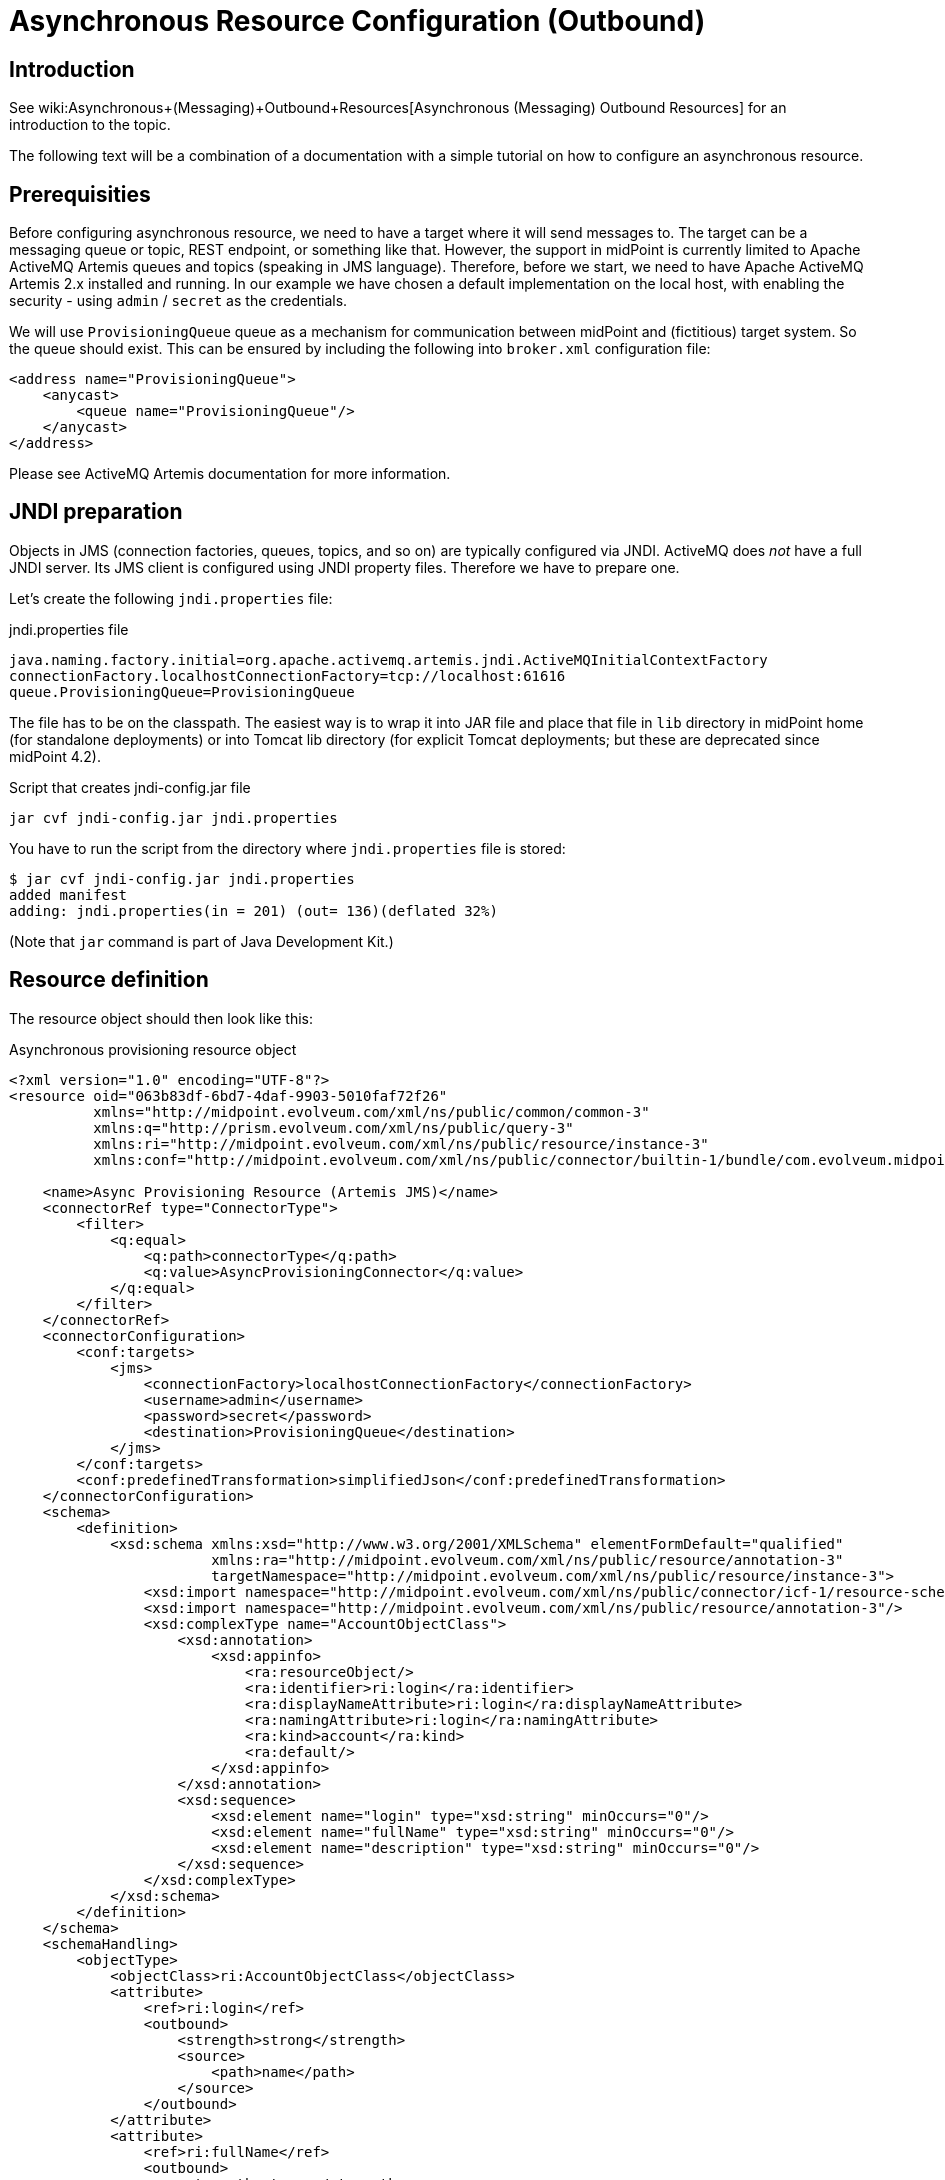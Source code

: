 = Asynchronous Resource Configuration (Outbound)
:page-wiki-name: Asynchronous Resource Configuration (Outbound)
:page-nav-title: Configuration
:page-since: "4.3"
:page-experimental: true
:page-toc: top

== Introduction

See wiki:Asynchronous+(Messaging)+Outbound+Resources[Asynchronous (Messaging) Outbound Resources] for an introduction to the topic.

The following text will be a combination of a documentation with a simple tutorial on how to configure an asynchronous resource.


== Prerequisities

Before configuring asynchronous resource, we need to have a target where it will send messages to.
The target can be a messaging queue or topic, REST endpoint, or something like that.
However, the support in midPoint is currently limited to Apache ActiveMQ Artemis queues and topics (speaking in JMS language).
Therefore, before we start, we need to have Apache ActiveMQ Artemis 2.x installed and running.
In our example we have chosen a default implementation on the local host, with enabling the security - using `admin` / `secret` as the credentials.

We will use `ProvisioningQueue` queue as a mechanism for communication between midPoint and (fictitious) target system.
So the queue should exist.
This can be ensured by including the following into `broker.xml` configuration file:

[source,xml]
----
<address name="ProvisioningQueue">
    <anycast>
        <queue name="ProvisioningQueue"/>
    </anycast>
</address>
----

Please see ActiveMQ Artemis documentation for more information.


== JNDI preparation

Objects in JMS (connection factories, queues, topics, and so on) are typically configured via JNDI.
ActiveMQ does _not_ have a full JNDI server.
Its JMS client is configured using JNDI property files.
Therefore we have to prepare one.

Let's create the following `jndi.properties` file:

.jndi.properties file
[source]
----
java.naming.factory.initial=org.apache.activemq.artemis.jndi.ActiveMQInitialContextFactory
connectionFactory.localhostConnectionFactory=tcp://localhost:61616
queue.ProvisioningQueue=ProvisioningQueue
----

The file has to be on the classpath.
The easiest way is to wrap it into JAR file and place that file in `lib` directory in midPoint home (for standalone deployments) or into Tomcat lib directory (for explicit Tomcat deployments; but these are deprecated since midPoint 4.2).

.Script that creates jndi-config.jar file
[source,bash]
----
jar cvf jndi-config.jar jndi.properties
----

You have to run the script from the directory where `jndi.properties` file is stored:

[source]
----
$ jar cvf jndi-config.jar jndi.properties
added manifest
adding: jndi.properties(in = 201) (out= 136)(deflated 32%)
----

(Note that `jar` command is part of Java Development Kit.)


== Resource definition

The resource object should then look like this:

.Asynchronous provisioning resource object
[source,xml]
----
<?xml version="1.0" encoding="UTF-8"?>
<resource oid="063b83df-6bd7-4daf-9903-5010faf72f26"
          xmlns="http://midpoint.evolveum.com/xml/ns/public/common/common-3"
          xmlns:q="http://prism.evolveum.com/xml/ns/public/query-3"
          xmlns:ri="http://midpoint.evolveum.com/xml/ns/public/resource/instance-3"
          xmlns:conf="http://midpoint.evolveum.com/xml/ns/public/connector/builtin-1/bundle/com.evolveum.midpoint.provisioning.ucf.impl.builtin.async.provisioning/AsyncProvisioningConnector">

    <name>Async Provisioning Resource (Artemis JMS)</name>
    <connectorRef type="ConnectorType">
        <filter>
            <q:equal>
                <q:path>connectorType</q:path>
                <q:value>AsyncProvisioningConnector</q:value>
            </q:equal>
        </filter>
    </connectorRef>
    <connectorConfiguration>
        <conf:targets>
            <jms>
                <connectionFactory>localhostConnectionFactory</connectionFactory>
                <username>admin</username>
                <password>secret</password>
                <destination>ProvisioningQueue</destination>
            </jms>
        </conf:targets>
        <conf:predefinedTransformation>simplifiedJson</conf:predefinedTransformation>
    </connectorConfiguration>
    <schema>
        <definition>
            <xsd:schema xmlns:xsd="http://www.w3.org/2001/XMLSchema" elementFormDefault="qualified"
                        xmlns:ra="http://midpoint.evolveum.com/xml/ns/public/resource/annotation-3"
                        targetNamespace="http://midpoint.evolveum.com/xml/ns/public/resource/instance-3">
                <xsd:import namespace="http://midpoint.evolveum.com/xml/ns/public/connector/icf-1/resource-schema-3"/>
                <xsd:import namespace="http://midpoint.evolveum.com/xml/ns/public/resource/annotation-3"/>
                <xsd:complexType name="AccountObjectClass">
                    <xsd:annotation>
                        <xsd:appinfo>
                            <ra:resourceObject/>
                            <ra:identifier>ri:login</ra:identifier>
                            <ra:displayNameAttribute>ri:login</ra:displayNameAttribute>
                            <ra:namingAttribute>ri:login</ra:namingAttribute>
                            <ra:kind>account</ra:kind>
                            <ra:default/>
                        </xsd:appinfo>
                    </xsd:annotation>
                    <xsd:sequence>
                        <xsd:element name="login" type="xsd:string" minOccurs="0"/>
                        <xsd:element name="fullName" type="xsd:string" minOccurs="0"/>
                        <xsd:element name="description" type="xsd:string" minOccurs="0"/>
                    </xsd:sequence>
                </xsd:complexType>
            </xsd:schema>
        </definition>
    </schema>
    <schemaHandling>
        <objectType>
            <objectClass>ri:AccountObjectClass</objectClass>
            <attribute>
                <ref>ri:login</ref>
                <outbound>
                    <strength>strong</strength>
                    <source>
                        <path>name</path>
                    </source>
                </outbound>
            </attribute>
            <attribute>
                <ref>ri:fullName</ref>
                <outbound>
                    <strength>strong</strength>
                    <source>
                        <path>fullName</path>
                    </source>
                </outbound>
            </attribute>
            <attribute>
                <ref>ri:description</ref>
                <outbound>
                    <strength>strong</strength>
                    <source>
                        <path>name</path>
                    </source>
                    <source>
                        <path>fullName</path>
                    </source>
                    <expression>
                        <script>
                            <code>"This is '$name' called '$fullName'"</code>
                        </script>
                    </expression>
                </outbound>
            </attribute>
        </objectType>
    </schemaHandling>
    <capabilities>
        <configured xmlns:cap="http://midpoint.evolveum.com/xml/ns/public/resource/capabilities-3">
            <cap:read>
                <cap:cachingOnly>true</cap:cachingOnly>
            </cap:read>
        </configured>
    </capabilities>
</resource>
----

Let us describe individual parts of the resource definition.


=== Connector configuration

We have to tell the connector two things:

. Where it should send asynchronous operation requests to.

. How to constructs these requests.

As for the former, we use `targets` element to specify one or more targets.
(Yes, it is possible to specify more than one target.
This is to ensure high availability or load balancing at the application level.
But this feature is really highly experimental, and is there mainly as a placeholder for future implementation.
Do not use it.
Specify only a single target for now.)

Target types available:

[%autowidth]
|===
| Target type | Description | Status

| `jms`
| JMS 2.0 or 1.1 targets.
| Tested with JMS 2.0.


| `artemis`
| Target communicating using Apache ActiveMQ Artemis Core protocol.
| Not much tested.
Experimental.


| `other`
| Custom implementation of target connection code.
| Not much tested.
Experimental.


|===

Configuration properties for JMS target:

[%autowidth]
|===
| Property | Description | Example

| `connectionFactory`
| Connection factory name.
It is looked up via JNDI.
| localhostConnectionFactory


| `username`
| User name used to authenticate to JMS broker (if needed).
| admin


| `password`
| Password used to authenticate to JMS broker (if needed).
| secret


| `destination`
| Destination (queue or topic) to send messages to.
It is looked up via JNDI.
| ProvisioningQueue


|===

Our sample configuration is the following:

[source,xml]
----
<connectorConfiguration>
    <conf:targets>
        <jms>
            <connectionFactory>localhostConnectionFactory</connectionFactory>
            <username>admin</username>
            <password>secret</password>
            <destination>ProvisioningQueue</destination>
        </jms>
    </conf:targets>
    <conf:predefinedTransformation>simplifiedJson</conf:predefinedTransformation>
</connectorConfiguration>
----

We give the `localhostConnectionFactory` value for the name of the connection factory to use.
It is pointing to the following entry in `jndi.properties` file:

[source]
----
connectionFactory.localhostConnectionFactory=tcp://localhost:61616
----

It says that midPoint will try to reach the broker using TCP protocol on the local host, at default port 61616.

When installing ActiveMQ, we chose `admin` as the administrator's user name and `secret` as the password.
So we have to specify them in the configuration.

Finally, the queue we use to send messages to is `ProvisioningQueue`. (The name is, of course, arbitrary.
But it should exist on the broker, and the target system should read messages from it.)

Again, `ProvisioningQueue` is JNDI name.
ActiveMQ expects entry of the form `queue.NAME` or `topic.NAME` to exist in `jndi.properties` file.
That's why we have the following line there:

[source]
----
queue.ProvisioningQueue=ProvisioningQueue
----

Please see ActiveMQ Artemis documentation for detailed information on using JNDI properties.


=== Request construction

MidPoint represents operations that are to be executed on the target as internal Java objects of link:https://github.com/Evolveum/midpoint/blob/master/provisioning/ucf-impl-builtin/src/main/java/com/evolveum/midpoint/provisioning/ucf/impl/builtin/async/provisioning/OperationRequested.java[OperationRequested] class.
In order to send them to the target, they have to be transformed into text or binary form.
There are a couple of predefined transformations; or we can create our own.

The predefined ones are:

[%autowidth]
|===
| Transformation | Description | Use

| `fullJson`
| Creates JSON representation of the link:https://github.com/Evolveum/midpoint/blob/master/infra/schema/src/main/resources/xml/ns/public/common/common-asynchronous-3.xsd#L745-L901[AsyncProvisioningOperationRequestedType] object.
(It is the serializable form of `OperationRequested` instances.) The JSON produced is in midPoint-style serialization, using e.g. `@ns` elements for namespace declarations, `@type/@value` elements, and so on.
| This is the most comprehensive representation of the request, but requires rather sophisticated client to parse it.
The usual way of reading this structure is to use `prism` midPoint module at the receiving side.
Therefore we suggest using simplified JSON serialization (described below) instead.


| `fullJsonWithoutShadow`
| This is a variant of the above that omits current resource object shadow from the message (because it is usually not needed).
| The messages are shorter than in `fullJson` transformation but the reader still needs to be quite sophisticated.


| `simplifiedJson`
| Creates simplified JSON representation of the request.
The structure is described by the link:https://github.com/Evolveum/midpoint/blob/master/infra/schema/src/main/java/com/evolveum/midpoint/schema/messaging/JsonAsyncProvisioningRequest.java[JsonAsyncProvisioningRequest] class.
The messages are serialized in JSON-native way.
| This is probably the best generic request serialization to start with.
There is one limitation, though: because namespaces are not used, it is not possible to have more attributes with the same local name, but different namespace (like `icfs:name` and `ri:name`).


| `simplifiedQualifiedJson`
| Creates simplified JSON representation, but with qualified names of attributes and object class.
| It is more complex than `simplifiedJson` but suitable for cases when there can be ambiguities in attribute or object class names.


|===

In our example we will use `simplifiedJson` transformation.


=== Schema

MidPoint usually determines schema for resource objects (accounts, groups, and so on) by querying the resource.
However, in this case it is not possible to do that, because the resource is not directly reachable.

So, in a way similar to manual resources, we have to define the schema ourselves.
An example:

[source,xml]
----
    <schema>
        <definition>
            <xsd:schema xmlns:xsd="http://www.w3.org/2001/XMLSchema" elementFormDefault="qualified"
                        xmlns:ra="http://midpoint.evolveum.com/xml/ns/public/resource/annotation-3"
                        targetNamespace="http://midpoint.evolveum.com/xml/ns/public/resource/instance-3">
                <xsd:import namespace="http://midpoint.evolveum.com/xml/ns/public/connector/icf-1/resource-schema-3"/>
                <xsd:import namespace="http://midpoint.evolveum.com/xml/ns/public/resource/annotation-3"/>
                <xsd:complexType name="AccountObjectClass">
                    <xsd:annotation>
                        <xsd:appinfo>
                            <ra:resourceObject/>
                            <ra:identifier>ri:login</ra:identifier>
                            <ra:displayNameAttribute>ri:login</ra:displayNameAttribute>
                            <ra:namingAttribute>ri:login</ra:namingAttribute>
                            <ra:kind>account</ra:kind>
                            <ra:default/>
                        </xsd:appinfo>
                    </xsd:annotation>
                    <xsd:sequence>
                        <xsd:element name="login" type="xsd:string" minOccurs="0"/>
                        <xsd:element name="fullName" type="xsd:string" minOccurs="0"/>
                        <xsd:element name="description" type="xsd:string" minOccurs="0"/>
                    </xsd:sequence>
                </xsd:complexType>
            </xsd:schema>
        </definition>
    </schema>
----

This means that accounts on the target resource have three properties:

. `login`

. `fullName`

. `description`


=== Schema handling

[source,xml]
----
    <schemaHandling>
        <objectType>
            <objectClass>ri:AccountObjectClass</objectClass>
            <attribute>
                <ref>ri:login</ref>
                <outbound>
                    <strength>strong</strength>
                    <source>
                        <path>name</path>
                    </source>
                </outbound>
            </attribute>
            <attribute>
                <ref>ri:fullName</ref>
                <outbound>
                    <strength>strong</strength>
                    <source>
                        <path>fullName</path>
                    </source>
                </outbound>
            </attribute>
            <attribute>
                <ref>ri:description</ref>
                <outbound>
                    <strength>strong</strength>
                    <source>
                        <path>name</path>
                    </source>
                    <source>
                        <path>fullName</path>
                    </source>
                    <expression>
                        <script>
                            <code>"This is '$name' called '$fullName'"</code>
                        </script>
                    </expression>
                </outbound>
            </attribute>
        </objectType>
    </schemaHandling>
----

This is a standard definition of how resource objects are created or interpreted.
It is the same as for regular (connected) resources.
In this particular case, it says that:

. `login` will be set to the value of user's `name`;

. `fullName` will be set to the value of user's full name;

. `description` will be constructed as a string in the form `This is '$name' called '$fullName'` e.g. "This is 'jack' called 'Jack Sparrow'".


=== Capabilities

In order for the resource to work correctly, it must do attribute caching.
It is enabled by specifying the following capabilities:

[source,xml]
----
    <capabilities>
        <configured xmlns:cap="http://midpoint.evolveum.com/xml/ns/public/resource/capabilities-3">
            <cap:read>
                <cap:cachingOnly>true</cap:cachingOnly>
            </cap:read>
        </configured>
    </capabilities>

----


== Testing the configuration


=== Importing and testing the resource definition

After everything is in place (broker is running, `jndi-config.jar` was created and put into `lib` subdirectory in midPoint home directory, midPoint was started) we can import the resource definition.

After importing let us test it.
The successful result looks like this:

image::image2020-12-1_17-23-2.png[]



And the log file should contain something like the following:

[source]
----
2020-12-01 17:21:47,359 [] [http-nio-8080-exec-2] INFO (com.evolveum.midpoint.provisioning.impl.ConnectorManager): Created new connector instance for ConnectorSpec(resource:063b83df-6bd7-4daf-9903-5010faf72f26(Async Provisioning Resource (Artemis JMS)), name=null, oid=38139148-e36a-4a9a-b9cc-93106d7cc598): AsyncProvisioningConnector v1.0.0
2020-12-01 17:21:47,374 [PROVISIONING] [http-nio-8080-exec-2] INFO (com.evolveum.midpoint.provisioning.ucf.impl.builtin.async.provisioning.AsyncProvisioningConnectorInstance): Setting new configuration in AsyncProvisioningConnectorInstance (Async Provisioning Resource (Artemis JMS))
2020-12-01 17:21:48,555 [] [http-nio-8080-exec-2] INFO (com.evolveum.midpoint.provisioning.impl.ResourceOperationalStateManager): Availability status changed from DOWN to UP for resource:063b83df-6bd7-4daf-9903-5010faf72f26(Async Provisioning Resource (Artemis JMS)) because testing connection using ConnectorSpec(resource:063b83df-6bd7-4daf-9903-5010faf72f26(Async Provisioning Resource (Artemis JMS)), name=null, oid=38139148-e36a-4a9a-b9cc-93106d7cc598). Connector test successful.
----

(Or an error description if the test is not successful.)


=== Creating a user and his account

Let us create a user with an account on the asynchronous resource.

If we give the user a name `jack`, full name `Jack Sparrow` and a resource assignment to our resource, and click on Save button, the user will be created in midPoint.

image::image2020-12-1_17-27-3.png[]



The user will have one account.
The account can be displayed when opening the user.

image::image2020-12-1_17-27-58.png[]



Of course, midPoint does not _know_ if the account was really created on the target resource.
(In reality, it wasn't.) But it _assumes_ so; and shows the values of the attributes as they should be.


=== Inspecting the message queue

Using Artemis console we can have a look at `ProvisioningQueue`. There should be a single message with the following content:

[source,js]
----
{
  "operation" : "add",
  "objectClass" : "AccountObjectClass",
  "attributes" : {
    "fullName" : [ "Jack Sparrow" ],
    "description" : [ "This is 'jack' called 'Jack Sparrow'" ],
    "login" : [ "jack" ]
  }
}
----

This is a request to create an account with specified attributes (login, fullName, description).

Now we can play with the user, e.g. change his name or full name, unassigning the resource or even deleting the user.
Corresponding requests should be placed into `ProvisioningQueue` at the broker.

For example, after changing full name to `Jack SPARROW`, the following message is produced:

[source,js]
----
{
  "operation" : "modify",
  "objectClass" : "AccountObjectClass",
  "primaryIdentifiers" : {
    "login" : [ "jack" ]
  },
  "secondaryIdentifiers" : { },
  "changes" : {
    "fullName" : {
      "replace" : [ "Jack SPARROW" ]
    },
    "description" : {
      "replace" : [ "This is 'jack' called 'Jack SPARROW'" ]
    }
  }
}
----

We see that `fullName`  and `description` attributes are affected.
The `login` is unchanged, so it is not mentioned among the changes.


== Advanced topics


=== Absolute changes

Some resources require that they receive _full object state_ instead of relative changes.
In the example above, the resource would require getting values of all three attributes: `login`, `fullName`, and `description` - not only changed ones.

This can be ensured by setting the following capability:

[source]
----
<cap:update>
    <cap:attributeContentRequirement>all</cap:attributeContentRequirement>
</cap:update>
----

Then the changes will look like this (now changing full name back to Jack Sparrow):

[source,js]
----
{
  "operation" : "modify",
  "objectClass" : "AccountObjectClass",
  "primaryIdentifiers" : {
    "login" : [ "jack" ]
  },
  "secondaryIdentifiers" : { },
  "changes" : {
    "fullName" : {
      "replace" : [ "Jack Sparrow" ]
    },
    "description" : {
      "replace" : [ "This is 'jack' called 'Jack Sparrow'" ]
    },
    "login" : {
      "replace" : [ "jack" ]
    }
  }
}
----


=== Using custom transformation

It is possible to specify custom transformation expression.
An example:

[source,xml]
----
<conf:transformExpression>
    <script>
        <code>
            requestFormatter
                .changeMapAsAttributes()
                .format()
        </code>
    </script>
</conf:transformExpression>

----

Because the (universal) construction of the JSON change requests is quite laborious, midPoint provides a helper link:https://github.com/Evolveum/midpoint/blob/master/provisioning/ucf-impl-builtin/src/main/java/com/evolveum/midpoint/provisioning/ucf/impl/builtin/async/provisioning/JsonRequestFormatter.java[requestFormatter]. It operates on the standard structure of "simplified JSON" (i.e. `JsonAsyncProvisioningRequest`) but allows the script to configure formatting process by e.g. setting various formatting options as well as directly supplying parts of the resulting request.

In the above example we set `changeMapAsAttributes` option that causes formatting REPLACE-style changes with a simple list of attribute values.
It is to be used in connection with the absolute changes mode described above.

The resulting request message looks like this:

[source,js]
----
{
  "operation" : "modify",
  "objectClass" : "AccountObjectClass",
  "attributes" : {
    "fullName" : [ "Jack SPARROW" ],
    "description" : [ "This is 'jack' called 'Jack SPARROW'" ],
    "login" : [ "jack" ]
  },
  "primaryIdentifiers" : {
    "login" : [ "jack" ]
  },
  "secondaryIdentifiers" : { }
}
----

Note: For a description of individual items in this structure, please see link:https://github.com/Evolveum/midpoint/blob/master/infra/schema/src/main/java/com/evolveum/midpoint/schema/messaging/JsonAsyncProvisioningRequest.java[JsonAsyncProvisioningRequest].

Custom transformation script can expect the following variables:

[%autowidth]
|===
| Variable | Type | Description

| `operationRequested`
| `OperationRequested`
| The abstract operation that is being requested by midPoint.


| `transformerHelper`
| `link:https://github.com/Evolveum/midpoint/blob/ef727fa65400a18ddc16228ca4fd5c27c786d2a7/provisioning/ucf-impl-builtin/src/main/java/com/evolveum/midpoint/provisioning/ucf/impl/builtin/async/provisioning/TransformerHelper.java[TransformerHelper]`
| Helper methods.
Please see javadoc for the class.


| `requestFormatter`
| link:https://github.com/Evolveum/midpoint/blob/master/provisioning/ucf-impl-builtin/src/main/java/com/evolveum/midpoint/provisioning/ucf/impl/builtin/async/provisioning/JsonRequestFormatter.java[JsonRequestFormatter]
| Creates requests and optionally serializes them into JSON.


|===


==== Using Apache Velocity

When creating custom text messages, Apache Velocity can help a lot.
An example:

[source,xml]
----
<conf:transformExpression>
    <script>
        <language>http://midpoint.evolveum.com/xml/ns/public/expression/language#velocity</language>
        <code>#set ( $request = $requestFormatter.changeMapAsAttributes().identifiersAsAttributes().createRequest() )
#set ( $attrs = $request.attributesSimplified )
operation: $request.operation
login: $!attrs["login"]
fullName: $!attrs["fullName"]
description: $!attrs["description"]</code>
    </script>
</conf:transformExpression>

----

This script expects single-valued attributes `login`, `fullName`, and `description`, and creates text messages like these:

.Account creation message
[source]
----
operation: add
login: jack
fullName: Jack Sparrow
description: This is 'jack' called 'Jack Sparrow'
----

 +


.Account modification message
[source]
----
operation: modify
login: jack
fullName: Jack SPARROW
description: This is 'jack' called 'Jack SPARROW'
----

 +


.Account deletion message
[source]
----
operation: delete
login: jack
fullName:
description:
----

The template works like this:

. `$request = $requestFormatter.changeMapAsAttributes().identifiersAsAttributes().createRequest()` configures a formatter to represents both changes and identifiers as regular attributes, and then creates a request object (without serialization into JSON).
So the `$request` variable will contain a reference to `JsonAsyncProvisioningRequest` with attributes filled-in for all three kinds of operations (add, modify, delete).

. `$attrs = $request.attributesSimplified` obtains a simplified version of the attributes to the variable `attrs`. The simplification means that we get a map where single-valued attributes will not be represented as collection of values (as is the case of `request.attributes`), but as simple values instead.

. Therefore, expressions like `$!attrs["login"]` return single values of specified attributes  or null, if the given attribute has no value.

Please see link:https://velocity.apache.org/engine/1.7/user-guide.html[Velocity User Guide] for more information.
(MidPoint currently uses Velocity 1.7.)

